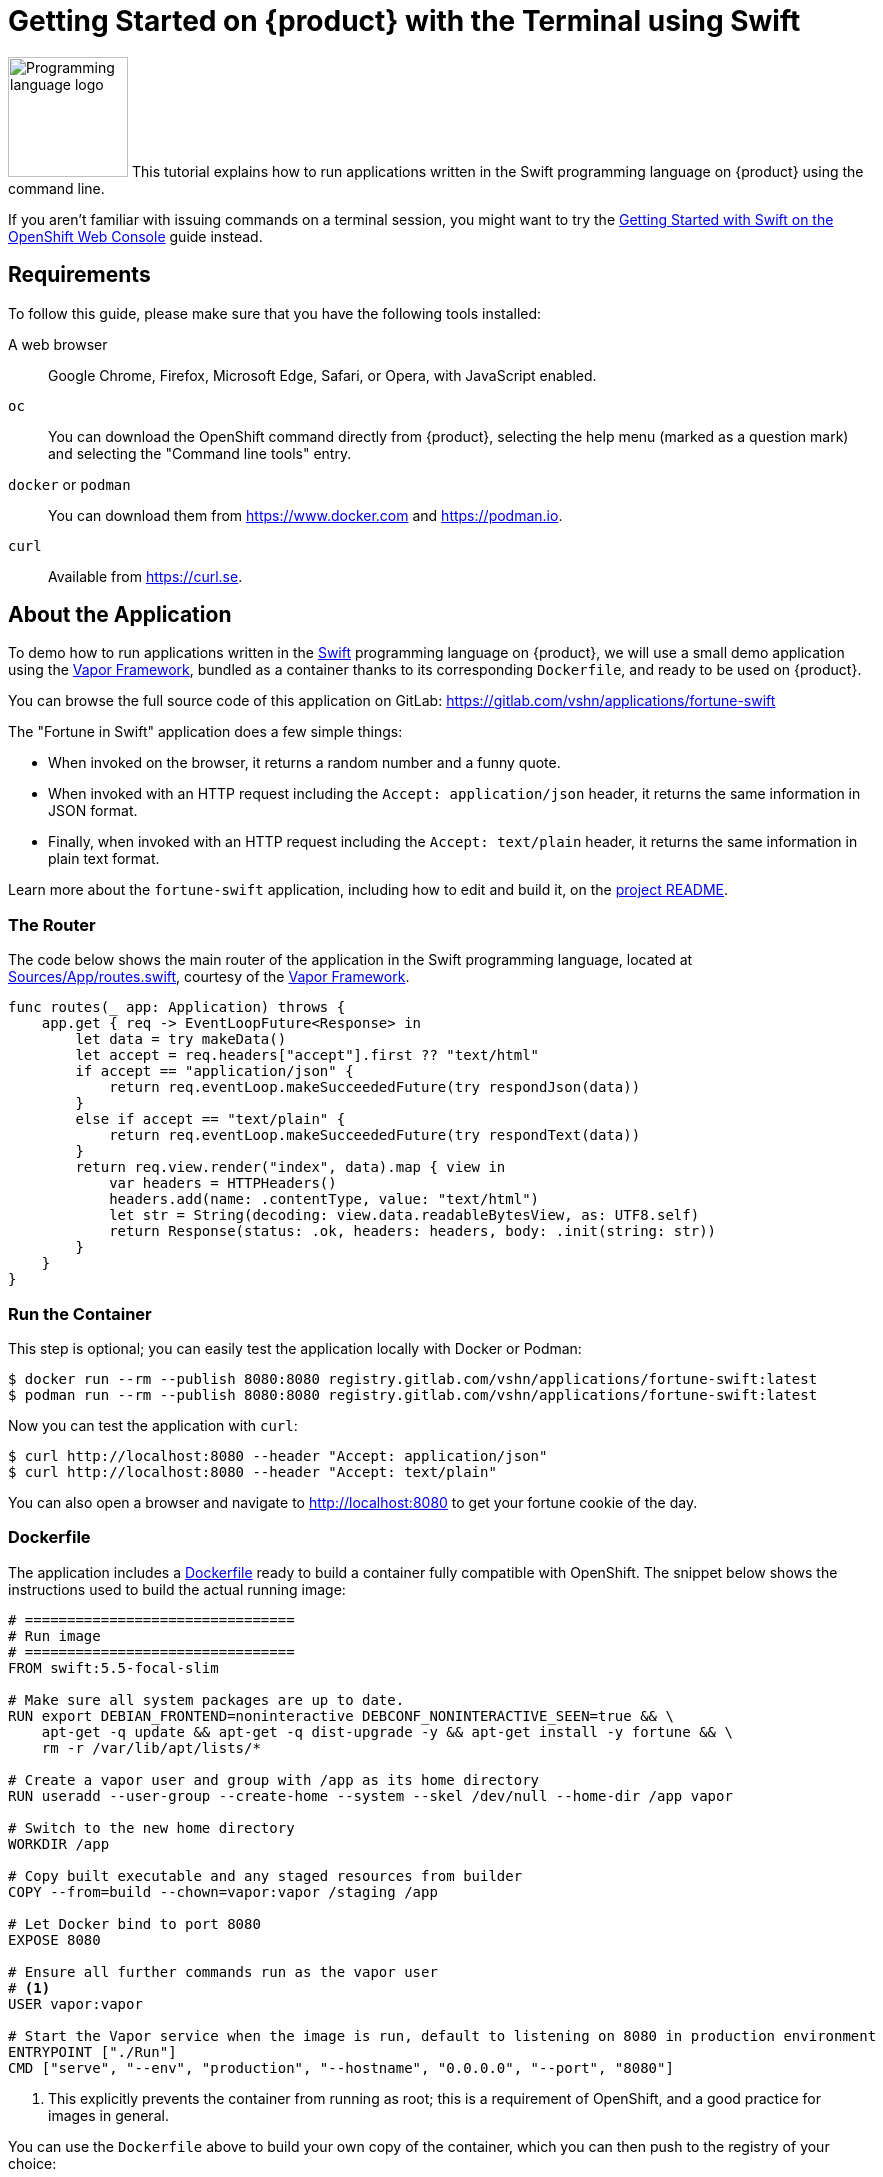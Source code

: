 = Getting Started on {product} with the Terminal using Swift

image:logos/swift.svg[role="related thumb right",alt="Programming language logo",width=120,height=120] This tutorial explains how to run applications written in the Swift programming language on {product} using the command line.

If you aren't familiar with issuing commands on a terminal session, you might want to try the xref:tutorials/getting-started/swift-web.adoc[Getting Started with Swift on the OpenShift Web Console] guide instead.

== Requirements

To follow this guide, please make sure that you have the following tools installed:

A web browser:: Google Chrome, Firefox, Microsoft Edge, Safari, or Opera, with JavaScript enabled.

`oc`:: You can download the OpenShift command directly from {product}, selecting the help menu (marked as a question mark) and selecting the "Command line tools" entry.

`docker` or `podman`:: You can download them from https://www.docker.com and https://podman.io.

`curl`:: Available from https://curl.se.

== About the Application

To demo how to run applications written in the https://www.swift.org/[Swift] programming language on {product}, we will use a small demo application using the https://vapor.codes/[Vapor Framework], bundled as a container thanks to its corresponding `Dockerfile`, and ready to be used on {product}.

You can browse the full source code of this application on GitLab: https://gitlab.com/vshn/applications/fortune-swift

The "Fortune in Swift" application does a few simple things:

* When invoked on the browser, it returns a random number and a funny quote.
* When invoked with an HTTP request including the `Accept: application/json` header, it returns the same information in JSON format.
* Finally, when invoked with an HTTP request including the `Accept: text/plain` header, it returns the same information in plain text format.

Learn more about the `fortune-swift` application, including how to edit and build it, on the https://gitlab.com/vshn/applications/fortune-swift/-/blob/master/README.adoc[project README].

=== The Router

The code below shows the main router of the application in the Swift programming language, located at https://gitlab.com/vshn/applications/fortune-swift/-/blob/master/Sources/App/routes.swift[Sources/App/routes.swift], courtesy of the https://vapor.codes/[Vapor Framework].

[source,swift,indent=0]
--
func routes(_ app: Application) throws {
    app.get { req -> EventLoopFuture<Response> in
        let data = try makeData()
        let accept = req.headers["accept"].first ?? "text/html"
        if accept == "application/json" {
            return req.eventLoop.makeSucceededFuture(try respondJson(data))
        }
        else if accept == "text/plain" {
            return req.eventLoop.makeSucceededFuture(try respondText(data))
        }
        return req.view.render("index", data).map { view in
            var headers = HTTPHeaders()
            headers.add(name: .contentType, value: "text/html")
            let str = String(decoding: view.data.readableBytesView, as: UTF8.self)
            return Response(status: .ok, headers: headers, body: .init(string: str))
        }
    }
}
--

=== Run the Container

This step is optional; you can easily test the application locally with Docker or Podman:

[source,shell]
--
$ docker run --rm --publish 8080:8080 registry.gitlab.com/vshn/applications/fortune-swift:latest
$ podman run --rm --publish 8080:8080 registry.gitlab.com/vshn/applications/fortune-swift:latest
--

Now you can test the application with `curl`:

[source,shell]
--
$ curl http://localhost:8080 --header "Accept: application/json"
$ curl http://localhost:8080 --header "Accept: text/plain"
--

You can also open a browser and navigate to http://localhost:8080 to get your fortune cookie of the day.

=== Dockerfile

The application includes a https://gitlab.com/vshn/applications/fortune-swift/-/blob/master/Dockerfile[Dockerfile] ready to build a container fully compatible with OpenShift. The snippet below shows the instructions used to build the actual running image:

[source,dockerfile,indent=0]
--
# ================================
# Run image
# ================================
FROM swift:5.5-focal-slim

# Make sure all system packages are up to date.
RUN export DEBIAN_FRONTEND=noninteractive DEBCONF_NONINTERACTIVE_SEEN=true && \
    apt-get -q update && apt-get -q dist-upgrade -y && apt-get install -y fortune && \
    rm -r /var/lib/apt/lists/*

# Create a vapor user and group with /app as its home directory
RUN useradd --user-group --create-home --system --skel /dev/null --home-dir /app vapor

# Switch to the new home directory
WORKDIR /app

# Copy built executable and any staged resources from builder
COPY --from=build --chown=vapor:vapor /staging /app

# Let Docker bind to port 8080
EXPOSE 8080

# Ensure all further commands run as the vapor user
# <1>
USER vapor:vapor

# Start the Vapor service when the image is run, default to listening on 8080 in production environment
ENTRYPOINT ["./Run"]
CMD ["serve", "--env", "production", "--hostname", "0.0.0.0", "--port", "8080"]
--
<1> This explicitly prevents the container from running as root; this is a requirement of OpenShift, and a good practice for images in general.

You can use the `Dockerfile` above to build your own copy of the container, which you can then push to the registry of your choice:

[source,shell]
--
$ git clone https://gitlab.com/vshn/applications/fortune-swift.git
$ cd fortune-swift
$ docker build -t fortune-swift .
$ podman build -t fortune-swift .
--

== Step 1: Create a Project

Follow these steps to login to {product} on your terminal, create a project, and to deploy the application:

. Login to the {product} console with your web browser.
. Click on your user name on the top right and select "Copy login command"
. Click "Display token" and copy the login command shown in "Log in with this token"
. Paste the `oc login` command on the terminal:
+
[source,shell]
--
$ oc login --token=sha256~_xxxxxx_xxxxxxxxxxxxxxxxxxxxxx-xxxxxxxxxx-X --server=https://api.[YOUR_PREFERRED_ZONE].appuio.cloud:6443
$ oc projects
You aren't a member of any projects. You can request a project to be created with the 'new-project' command.
--

. Create a new project called "fortune-swift"
+
[source,shell]
--
$ oc new-project fortune-swift
Now using project "fortune-swift" on server "https://api.[YOUR_PREFERRED_ZONE].appuio.cloud:6443".

You can add applications to this project with the 'new-app' command. For example, try:

    oc new-app rails-postgresql-example

to build a new example application in Ruby. Or use kubectl to deploy a simple Kubernetes application:

    kubectl create deployment hello-node --image=k8s.gcr.io/serve_hostname
--

. To deploy the application we will use a standard Kubernetes `Deployment` object. Save the following YAML in a file called `deployment.yaml`:
+
[source,yaml]
----
apiVersion: apps/v1
kind: Deployment
metadata:
  name: fortune-swift
  namespace: fortune-swift # <1>
  labels:
    app: fortune-swift
spec:
  template:
    spec:
      imagePullSecrets:
      - name: gitlab-pull-secret
      containers:
      - image: registry.gitlab.com/vshn/applications/fortune-swift:latest
        imagePullPolicy: Always
        name: fortune-container
        ports:
        - containerPort: 8080
    metadata:
      labels:
        app: fortune-swift
  selector:
    matchLabels:
      app: fortune-swift
  strategy:
    type: Recreate
---
apiVersion: v1
kind: Service
metadata:
  name: fortune-swift
  namespace: fortune-swift # <1>
  labels:
    app: fortune-swift
spec:
  ports:
    - port: 8080
      targetPort: 8080
  selector:
    app: fortune-swift
  type: ClusterIP
----
<1> Make sure this annotation matches exactly the name of your project: `fortune-swift`

. Then apply the deployment to your {product} project and wait until your pod appears with the status "Running":
+
[source,shell]
--
$ oc -n fortune-swift apply -f deployment.yaml
deployment.apps/fortune-swift created
service/fortune-swift created
$ oc -n fortune-swift get pods --watch
NAME                         READY   STATUS    RESTARTS   AGE
fortune-swift-6fbd5484cf-k47gt   1/1     Running   0          11s
--

== Step 2: Publish your Application

At the moment your container is running but it's not available from the Internet. To be able to access our application, we must create an `Ingress` object.

. Create another file called `ingress.yaml` with the following contents, customizing the parts marked as `[YOUR_APP_NAME]` and `[YOUR_PREFERRED_ZONE]` to your liking:
+
[source,yaml]
--
apiVersion: networking.k8s.io/v1
kind: Ingress
metadata:
  annotations:
    cert-manager.io/cluster-issuer: letsencrypt-production
  name: fortune-swift-ingress
  namespace: fortune-swift # <1>
spec:
  rules:
  - host: [YOUR_APP_NAME].apps.[YOUR_PREFERRED_ZONE].appuio.cloud # <2>
    http:
      paths:
      - pathType: Prefix
        path: /
        backend:
          service:
            name: fortune-swift
            port:
              number: 8080
  tls:
  - hosts:
    - [YOUR_APP_NAME].apps.[YOUR_PREFERRED_ZONE].appuio.cloud
    secretName: fortune-swift-cert
--
<1> Make sure this annotation matches exactly the name of your project: `fortune-swift`
<2> Replace the placeholders `YOUR_APP_NAME` and `YOUR_PREFERRED_ZONE` with valid values.

. Apply the ingress object to your {product} project and wait until you route shows as available.
+
[source,shell]
--
$ oc -n fortune-swift apply -f ingress.yaml
ingress.networking.k8s.io/fortune-swift-ingress created
$ oc -n fortune-swift get routes --watch
NAME                      HOST/PORT                                         PATH   SERVICES    PORT    TERMINATION     WILDCARD
fortune-swift-ingress-4pk2j   fortune-swift.apps.[YOUR_PREFERRED_ZONE].appuio.cloud   /      fortune-swift   <all>   edge/Redirect   None
--

. After a few seconds, you should be able to get your daily fortune message using `curl`!
+
[source,shell]
--
$ curl https://[YOUR_APP_NAME].apps.[YOUR_PREFERRED_ZONE].appuio.cloud --header "Accept: text/plain"
$ curl https://[YOUR_APP_NAME].apps.[YOUR_PREFERRED_ZONE].appuio.cloud --header "Accept: application/json"
--

== Step 3: There's no Step 3!

The "Fortune in  Swift" application is now running on {product}. Congratulations!

What's next? To run your own application written in Swift or using the Vapor Framework application on {product}, follow these steps:

* Containerize the application making sure it's compatible with {product}. The `Dockerfile` above can serve as a starting point.
* Enhance the deployment for your application with liveness and health probes, or better yet, create a https://helm.sh/[Helm] chart.
* Configure your CI/CD system to automatically deploy your application to your cluster.
* When you're done testing the fortune application, delete the `fortune-swift` project with the following command:
+
[source,shell]
--
$ oc delete project fortune-swift
--